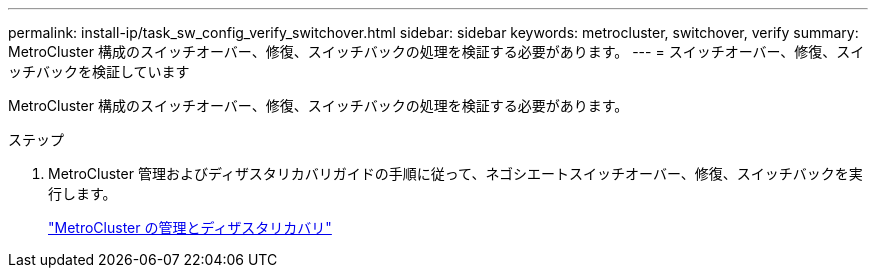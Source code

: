 ---
permalink: install-ip/task_sw_config_verify_switchover.html 
sidebar: sidebar 
keywords: metrocluster, switchover, verify 
summary: MetroCluster 構成のスイッチオーバー、修復、スイッチバックの処理を検証する必要があります。 
---
= スイッチオーバー、修復、スイッチバックを検証しています


[role="lead"]
MetroCluster 構成のスイッチオーバー、修復、スイッチバックの処理を検証する必要があります。

.ステップ
. MetroCluster 管理およびディザスタリカバリガイドの手順に従って、ネゴシエートスイッチオーバー、修復、スイッチバックを実行します。
+
https://docs.netapp.com/ontap-9/topic/com.netapp.doc.dot-mcc-mgmt-dr/home.html["MetroCluster の管理とディザスタリカバリ"]


